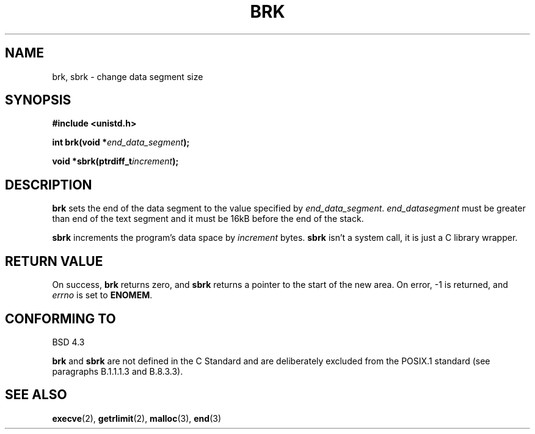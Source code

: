 .\" Hey Emacs! This file is -*- nroff -*- source.
.\"
.\" Copyright (c) 1993 Michael Haardt
.\" (u31b3hs@pool.informatik.rwth-aachen.de),
.\" Fri Apr  2 11:32:09 MET DST 1993
.\"
.\" This is free documentation; you can redistribute it and/or
.\" modify it under the terms of the GNU General Public License as
.\" published by the Free Software Foundation; either version 2 of
.\" the License, or (at your option) any later version.
.\"
.\" The GNU General Public License's references to "object code"
.\" and "executables" are to be interpreted as the output of any
.\" document formatting or typesetting system, including
.\" intermediate and printed output.
.\"
.\" This manual is distributed in the hope that it will be useful,
.\" but WITHOUT ANY WARRANTY; without even the implied warranty of
.\" MERCHANTABILITY or FITNESS FOR A PARTICULAR PURPOSE.  See the
.\" GNU General Public License for more details.
.\"
.\" You should have received a copy of the GNU General Public
.\" License along with this manual; if not, write to the Free
.\" Software Foundation, Inc., 675 Mass Ave, Cambridge, MA 02139,
.\" USA.
.\"
.\" Modified Wed Jul 21 19:52:58 1993 by Rik Faith <faith@cs.unc.edu>
.\" Modified Sun Aug 21 17:40:38 1994 by Rik Faith <faith@cs.unc.edu>
.\"
.TH BRK 2 "21 July 1993" "Linux 0.99.11" "Linux Programmer's Manual"
.SH NAME
brk, sbrk \- change data segment size
.SH SYNOPSIS
.B #include <unistd.h>
.sp
.BI "int brk(void *" end_data_segment );
.sp
.BI "void *sbrk(ptrdiff_t" increment );
.SH DESCRIPTION
.B brk
sets the end of the data segment to the value specified by
.IR end_data_segment .
.I end_datasegment
must be greater than end of the text segment and it must be 16kB before the
end of the stack.

.B sbrk
increments the program's data space by
.I increment
bytes.
.B sbrk
isn't a system call, it is just a C library wrapper.
.SH "RETURN VALUE"
On success,
.B brk
returns zero, and
.B sbrk
returns a pointer to the start of the new area.  On error, \-1 is returned,
and
.I errno
is set to
.BR ENOMEM .
.SH "CONFORMING TO"
BSD 4.3

.BR brk " and " sbrk
are not defined in the C Standard and are deliberately excluded from the
POSIX.1 standard (see paragraphs B.1.1.1.3 and B.8.3.3).
.SH "SEE ALSO"
.BR execve "(2), " getrlimit "(2), " malloc "(3), " end (3)
